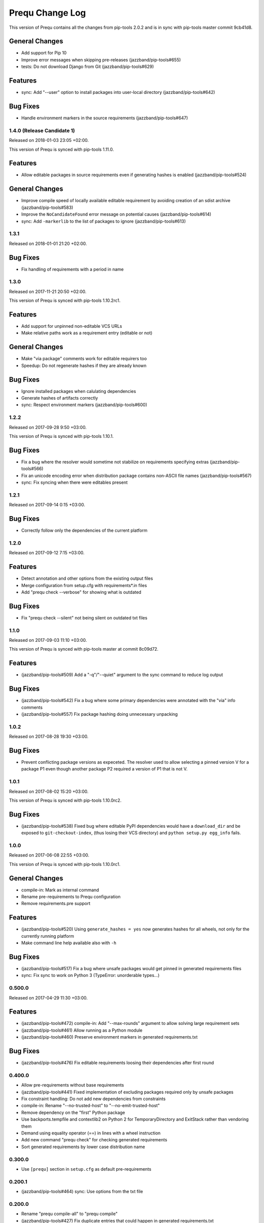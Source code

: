 Prequ Change Log
================

This version of Prequ contains all the changes from pip-tools 2.0.2 and
is in sync with pip-tools master commit 9cb41d8.


General Changes
~~~~~~~~~~~~~~~

- Add support for Pip 10
- Improve error messages when skipping pre-releases
  (jazzband/pip-tools#655)
- tests: Do not download Django from Git (jazzband/pip-tools#629)

Features
~~~~~~~~

- sync: Add "--user" option to install packages into user-local
  directory (jazzband/pip-tools#642)

Bug Fixes
~~~~~~~~~

- Handle environment markers in the source requirements
  (jazzband/pip-tools#647)

1.4.0 (Release Candidate 1)
---------------------------

Released on 2018-01-03 23:05 +02:00.

This version of Prequ is synced with pip-tools 1.11.0.

Features
~~~~~~~~

- Allow editable packages in source requirements even if generating
  hashes is enabled (jazzband/pip-tools#524)

General Changes
~~~~~~~~~~~~~~~

- Improve compile speed of locally available editable requirement by
  avoiding creation of an sdist archive (jazzband/pip-tools#583)
- Improve the ``NoCandidateFound`` error message on potential causes
  (jazzband/pip-tools#614)
- sync: Add ``-markerlib`` to the list of packages to ignore
  (jazzband/pip-tools#613)

1.3.1
-----

Released on 2018-01-01 21:20 +02:00.

Bug Fixes
~~~~~~~~~

- Fix handling of requirements with a period in name

1.3.0
-----

Released on 2017-11-21 20:50 +02:00.

This version of Prequ is synced with pip-tools 1.10.2rc1.

Features
~~~~~~~~

- Add support for unpinned non-editable VCS URLs
- Make relative paths work as a requirement entry (editable or not)

General Changes
~~~~~~~~~~~~~~~

- Make "via package" comments work for editable requirers too
- Speedup: Do not regenerate hashes if they are already known

Bug Fixes
~~~~~~~~~

- Ignore installed packages when calulating dependencies
- Generate hashes of artifacts correctly
- sync: Respect environment markers (jazzband/pip-tools#600)

1.2.2
-----

Released on 2017-09-28 9:50 +03:00.

This version of Prequ is synced with pip-tools 1.10.1.

Bug Fixes
~~~~~~~~~

- Fix a bug where the resolver would sometime not stabilize on
  requirements specifying extras (jazzband/pip-tools#566)
- Fix an unicode encoding error when distribution package contains
  non-ASCII file names (jazzband/pip-tools#567)
- sync: Fix syncing when there were editables present

1.2.1
-----

Released on 2017-09-14 0:15 +03:00.

Bug Fixes
~~~~~~~~~

- Correctly follow only the dependencies of the current platform

1.2.0
-----

Released on 2017-09-12 7:15 +03:00.

Features
~~~~~~~~

- Detect annotation and other options from the existing output files
- Merge configuration from setup.cfg with requirements*.in files
- Add "prequ check --verbose" for showing what is outdated

Bug Fixes
~~~~~~~~~

- Fix "prequ check --silent" not being silent on outdated txt files

1.1.0
-----

Released on 2017-09-03 11:10 +03:00.

This version of Prequ is synced with pip-tools master at commit 8c09d72.

Features
~~~~~~~~

- (jazzband/pip-tools#509) Add a "-q"/"--quiet" argument to the sync
  command to reduce log output

Bug Fixes
~~~~~~~~~

- (jazzband/pip-tools#542) Fix a bug where some primary dependencies
  were annotated with the "via" info comments
- (jazzband/pip-tools#557) Fix package hashing doing unnecessary
  unpacking

1.0.2
-----

Released on 2017-08-28 19:30 +03:00.

Bug Fixes
~~~~~~~~~

- Prevent conflicting package versions as expeceted.  The resolver used
  to allow selecting a pinned version V for a package P1 even though
  another package P2 required a version of P1 that is not V.

1.0.1
-----

Released on 2017-08-02 15:20 +03:00.

This version of Prequ is synced with pip-tools 1.10.0rc2.

Bug Fixes
~~~~~~~~~

- (jazzband/pip-tools#538) Fixed bug where editable PyPI dependencies
  would have a ``download_dir`` and be exposed to ``git-checkout-index``,
  (thus losing their VCS directory) and ``python setup.py egg_info``
  fails.

1.0.0
-----

Released on 2017-06-08 22:55 +03:00.

This version of Prequ is synced with pip-tools 1.10.0rc1.

General Changes
~~~~~~~~~~~~~~~

- compile-in: Mark as internal command
- Rename pre-requirements to Prequ configuration
- Remove requirements.pre support

Features
~~~~~~~~

- (jazzband/pip-tools#520) Using ``generate_hashes = yes`` now generates
  hashes for all wheels, not only for the currently running platform
- Make command line help available also with ``-h``

Bug Fixes
~~~~~~~~~

- (jazzband/pip-tools#517) Fix a bug where unsafe packages would get
  pinned in generated requirements files
- sync: Fix sync to work on Python 3 (TypeError: unorderable types...)

0.500.0
-------

Released on 2017-04-29 11:30 +03:00.

Features
~~~~~~~~

- (jazzband/pip-tools#472) compile-in: Add "--max-rounds" argument to
  allow solving large requirement sets

- (jazzband/pip-tools#461) Allow running as a Python module

- (jazzband/pip-tools#460) Preserve environment markers in generated
  requirements.txt

Bug Fixes
~~~~~~~~~

- (jazzband/pip-tools#476) Fix editable requirements loosing their
  dependencies after first round

0.400.0
-------

- Allow pre-requirements without base requirements
- (jazzband/pip-tools#441) Fixed implementation of excluding packages
  required only by unsafe packages
- Fix constraint handling: Do not add new dependencies from constraints
- compile-in: Rename "--no-trusted-host" to "--no-emit-trusted-host"
- Remove dependency on the "first" Python package
- Use backports.tempfile and contextlib2 on Python 2 for
  TemporaryDirectory and ExitStack rather than vendoring them
- Demand using equality operator (==) in lines with a wheel instruction
- Add new command "prequ check" for checking generated requirements
- Sort generated requirements by lower case distribution name

0.300.0
-------

- Use ``[prequ]`` section in ``setup.cfg`` as default pre-requirements

0.200.1
-------

- (jazzband/pip-tools#464) sync: Use options from the txt file

0.200.0
-------

- Rename "prequ compile-all" to "prequ compile"
- (jazzband/pip-tools#427) Fix duplicate entries that could happen in
  generated requirements.txt
- (jazzband/pip-tools#457) Gracefully report invalid pip version
- (jazzband/pip-tools#452) Fix capitalization in the generated
  requirements.txt, packages will always be lowercased

0.180.9
-------

- (jazzband/pip-tools#453) Write relative find-links opts to output file
- Add "--silent" option for the compile command
- Rename "prequ compile" to "prequ compile-in"
- Use ``requirements.pre`` as input for ``prequ update``

0.180.8
-------

- Rename Pip Requ to Prequ

0.180.7
-------

- (jazzband/pip-tools#450) Calculated dependencies could be left with wrong
  candidates when toplevel requirements happen to be also pinned in
  sub-dependencies
- Convert README and ChangeLog to restructured text (ReST)
- Include README as package long description in setup.py

0.180.6
-------

- (jazzband/pip-tools#417) Exclude irrelevant pip constraints

0.180.5
-------

- Fix "pip-requ compile-all" to handle "-e" and "-c" lines correctly
- Remove "pip-compile" and "pip-sync" commands

0.180.4
-------

- Fix "pip-requ compile --no-annotate"

0.180.3
-------

- Add support for "pip-requ --version"

0.180.2
-------

- (jazzband/pip-tools#378) Recalculate secondary dependencies between rounds
- (jazzband/pip-tools#448) Add "--no-trusted-host" option to fix #382
- (jazzband/pip-tools#448) Deduplicate the option lines of output
- (jazzband/pip-tools#441) Exclude packages required only by unsafe packages
- (jazzband/pip-tools#389) Ignore pkg-resources
- (jazzband/pip-tools#355) Support non-editable pinned VCS dependencies

0.180.1
-------

- Add "pip-requ" command
- Add "pip-requ build-wheels" command
- Add "pip-requ compile-all" command
- Add "pip-requ update" command

0.180.0
-------

- Fork from pip-tools 1.8.0

